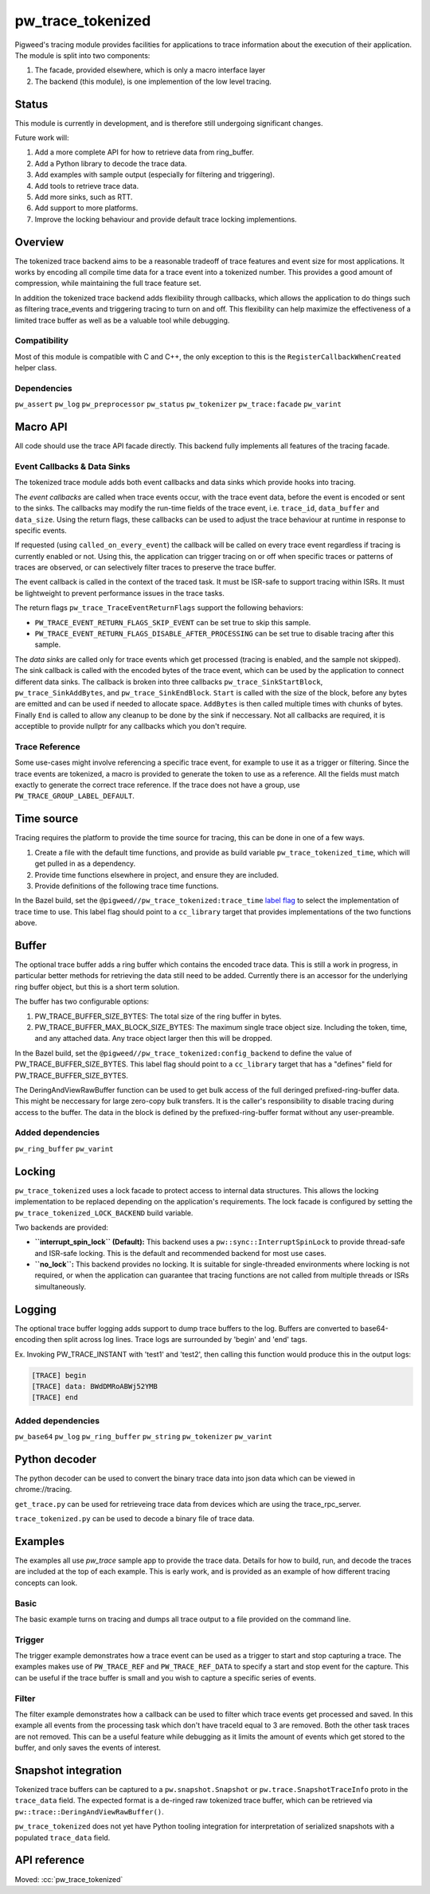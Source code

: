 .. _module-pw_trace_tokenized:

==================
pw_trace_tokenized
==================
.. pigweed-module::
   :name: pw_trace_tokenized

Pigweed's tracing module provides facilities for applications to trace
information about the execution of their application. The module is split into
two components:

1. The facade, provided elsewhere, which is only a macro interface layer
2. The backend (this module), is one implemention of the low level tracing.

------
Status
------
This module is currently in development, and is therefore still undergoing
significant changes.

Future work will:

1. Add a more complete API for how to retrieve data from ring_buffer.
2. Add a Python library to decode the trace data.
3. Add examples with sample output (especially for filtering and triggering).
4. Add tools to retrieve trace data.
5. Add more sinks, such as RTT.
6. Add support to more platforms.
7. Improve the locking behaviour and provide default trace locking
   implementions.

--------
Overview
--------
The tokenized trace backend aims to be a reasonable tradeoff of trace features
and event size for most applications. It works by encoding all compile time data
for a trace event into a tokenized number. This provides a good amount of
compression, while maintaining the full trace feature set.

In addition the tokenized trace backend adds flexibility through callbacks,
which allows the application to do things such as filtering trace_events and
triggering tracing to turn on and off. This flexibility can help maximize the
effectiveness of a limited trace buffer as well as be a valuable tool while
debugging.


Compatibility
-------------
Most of this module is compatible with C and C++, the only exception to this is
the ``RegisterCallbackWhenCreated`` helper class.

Dependencies
------------
``pw_assert``
``pw_log``
``pw_preprocessor``
``pw_status``
``pw_tokenizer``
``pw_trace:facade``
``pw_varint``

---------
Macro API
---------
All code should use the trace API facade directly. This backend fully
implements all features of the tracing facade.


Event Callbacks & Data Sinks
----------------------------
The tokenized trace module adds both event callbacks and data sinks which
provide hooks into tracing.

The *event callbacks* are called when trace events occur, with the trace event
data, before the event is encoded or sent to the sinks. The callbacks may
modify the run-time fields of the trace event, i.e. ``trace_id``,
``data_buffer`` and ``data_size``. Using the return flags, these callbacks can
be used to adjust the trace behaviour at runtime in response to specific events.

If requested (using ``called_on_every_event``) the callback will be called on
every trace event regardless if tracing is currently enabled or not. Using this,
the application can trigger tracing on or off when specific traces or patterns
of traces are observed, or can selectively filter traces to preserve the trace
buffer.

The event callback is called in the context of the traced task. It must be
ISR-safe to support tracing within ISRs. It must be lightweight to prevent
performance issues in the trace tasks.

The return flags ``pw_trace_TraceEventReturnFlags`` support the following
behaviors:

* ``PW_TRACE_EVENT_RETURN_FLAGS_SKIP_EVENT`` can be set true to skip this
  sample.
* ``PW_TRACE_EVENT_RETURN_FLAGS_DISABLE_AFTER_PROCESSING`` can be set true to
  disable tracing after this sample.

.. cpp:function:: pw_trace_TraceEventReturnFlags pw_trace_EventCallback( \
    void* user_data,  \
    pw_trace_tokenized_TraceEvent* event)
.. cpp:function:: pw_Status pw_trace_RegisterEventCallback( \
    pw_trace_EventCallback callback, \
    pw_trace_EventCallbackFlags flags, \
    void* user_data, \
    pw_trace_EventCallbackHandle* handle)
.. cpp:function:: pw_Status pw_trace_UnregisterEventCallback( \
    pw_trace_EventCallbackHandle handle)


The *data sinks* are called only for trace events which get processed (tracing
is enabled, and the sample not skipped). The sink callback is called with the
encoded bytes of the trace event, which can be used by the application to
connect different data sinks. The callback is broken into three callbacks
``pw_trace_SinkStartBlock``, ``pw_trace_SinkAddBytes``, and
``pw_trace_SinkEndBlock``. ``Start`` is called with the size of the block,
before any bytes are emitted and can be used if needed to allocate space.
``AddBytes`` is then called multiple times with chunks of bytes. Finally ``End``
is called to allow any cleanup to be done by the sink if neccessary. Not all
callbacks are required, it is acceptible to provide nullptr for any callbacks
which you don't require.

.. cpp:function:: void pw_trace_SinkStartBlock(void* user_data, size_t size)
.. cpp:function:: void pw_trace_SinkAddBytes( \
    void* user_data, \
    const void* bytes, \
    size_t size)
.. cpp:function:: void pw_trace_SinkEndBlock(void* user_data)
.. cpp:function:: pw_Status pw_trace_RegisterSink( \
    pw_trace_SinkStartBlock start, \
    pw_trace_SinkAddBytes add_bytes, \
    pw_trace_SinkEndBlock end_block, \
    void* user_data, \
    pw_trace_SinkHandle* handle)
.. cpp:function:: pw_Status pw_trace_UnregisterSink(pw_trace_SinkHandle handle)

Trace Reference
---------------
Some use-cases might involve referencing a specific trace event, for example
to use it as a trigger or filtering. Since the trace events are tokenized, a
macro is provided to generate the token to use as a reference. All the fields
must match exactly to generate the correct trace reference. If the trace does
not have a group, use ``PW_TRACE_GROUP_LABEL_DEFAULT``.

.. cpp:function:: PW_TRACE_REF(event_type, module, label, flags, group)
.. cpp:function:: PW_TRACE_REF_DATA( \
   event_type, module, label, flags, group, type)

-----------
Time source
-----------
Tracing requires the platform to provide the time source for tracing, this can
be done in one of a few ways.

1. Create a file with the default time functions, and provide as build variable
   ``pw_trace_tokenized_time``, which will get pulled in as a dependency.
2. Provide time functions elsewhere in project, and ensure they are included.
3. Provide definitions of the following trace time functions.

.. cpp:function:: PW_TRACE_TIME_TYPE pw_trace_GetTraceTime()
.. cpp:function:: size_t pw_trace_GetTraceTimeTicksPerSecond()

In the Bazel build, set the ``@pigweed//pw_trace_tokenized:trace_time`` `label
flag <https://bazel.build/extending/config#label-typed-build-settings>`__ to
select the implementation of trace time to use. This label flag should point to
a ``cc_library`` target that provides implementations of the two functions
above.

------
Buffer
------
The optional trace buffer adds a ring buffer which contains the encoded trace
data. This is still a work in progress, in particular better methods for
retrieving the data still need to be added. Currently there is an accessor for
the underlying ring buffer object, but this is a short term solution.

.. cpp:function:: void ClearBuffer()
.. cpp:function:: pw::ring_buffer::PrefixedEntryRingBuffer* GetBuffer()

The buffer has two configurable options:

1. PW_TRACE_BUFFER_SIZE_BYTES: The total size of the ring buffer in bytes.
2. PW_TRACE_BUFFER_MAX_BLOCK_SIZE_BYTES: The maximum single trace object size.
   Including the token, time, and any attached data. Any trace object larger
   then this will be dropped.

In the Bazel build, set the ``@pigweed//pw_trace_tokenized:config_backend`` to
define the value of PW_TRACE_BUFFER_SIZE_BYTES. This label flag should point to
a ``cc_library`` target that has a "defines" field for PW_TRACE_BUFFER_SIZE_BYTES.

.. cpp:function:: ConstByteSpan DeringAndViewRawBuffer()

The DeringAndViewRawBuffer function can be used to get bulk access of the full
deringed prefixed-ring-buffer data. This might be neccessary for large zero-copy
bulk transfers. It is the caller's responsibility to disable tracing during
access to the buffer. The data in the block is defined by the
prefixed-ring-buffer format without any user-preamble.

Added dependencies
------------------
``pw_ring_buffer``
``pw_varint``

-------
Locking
-------
``pw_trace_tokenized`` uses a lock facade to protect access to internal data
structures. This allows the locking implementation to be replaced depending on
the application's requirements. The lock facade is configured by setting the
``pw_trace_tokenized_LOCK_BACKEND`` build variable.

Two backends are provided:

*   **``interrupt_spin_lock`` (Default):** This backend uses a
    ``pw::sync::InterruptSpinLock`` to provide thread-safe and ISR-safe
    locking. This is the default and recommended backend for most use cases.

*   **``no_lock``:** This backend provides no locking. It is suitable for
    single-threaded environments where locking is not required, or when the
    application can guarantee that tracing functions are not called from
    multiple threads or ISRs simultaneously.

-------
Logging
-------
The optional trace buffer logging adds support to dump trace buffers to the log.
Buffers are converted to base64-encoding then split across log lines. Trace logs
are surrounded by 'begin' and 'end' tags.

Ex. Invoking PW_TRACE_INSTANT with 'test1' and 'test2', then calling this
function would produce this in the output logs:

.. code-block:: text

   [TRACE] begin
   [TRACE] data: BWdDMRoABWj52YMB
   [TRACE] end

Added dependencies
------------------
``pw_base64``
``pw_log``
``pw_ring_buffer``
``pw_string``
``pw_tokenizer``
``pw_varint``

--------------
Python decoder
--------------
The python decoder can be used to convert the binary trace data into json data
which can be viewed in chrome://tracing.

``get_trace.py`` can be used for retrieveing trace data from devices which are
using the trace_rpc_server.

``trace_tokenized.py`` can be used to decode a binary file of trace data.

--------
Examples
--------
The examples all use `pw_trace` sample app to provide the trace data. Details
for how to build, run, and decode the traces are included at the top of each
example. This is early work, and is provided as an example of how different
tracing concepts can look.

Basic
-----
The basic example turns on tracing and dumps all trace output to a file provided
on the command line.

Trigger
-------
The trigger example demonstrates how a trace event can be used as a trigger to
start and stop capturing a trace. The examples makes use of ``PW_TRACE_REF``
and ``PW_TRACE_REF_DATA`` to specify a start and stop event for the capture.
This can be useful if the trace buffer is small and you wish to capture a
specific series of events.

Filter
------
The filter example demonstrates how a callback can be used to filter which trace
events get processed and saved. In this example all events from the processing
task which don't have traceId equal to 3 are removed. Both the other task traces
are not removed. This can be a useful feature while debugging as it limits the
amount of events which get stored to the buffer, and only saves the events of
interest.

--------------------
Snapshot integration
--------------------
Tokenized trace buffers can be captured to a ``pw.snapshot.Snapshot`` or
``pw.trace.SnapshotTraceInfo`` proto in the ``trace_data`` field. The expected
format is a de-ringed raw tokenized trace buffer, which can be retrieved via
``pw::trace::DeringAndViewRawBuffer()``.

``pw_trace_tokenized`` does not yet have Python tooling integration for
interpretation of serialized snapshots with a populated ``trace_data`` field.

-------------
API reference
-------------
Moved: :cc:`pw_trace_tokenized`
